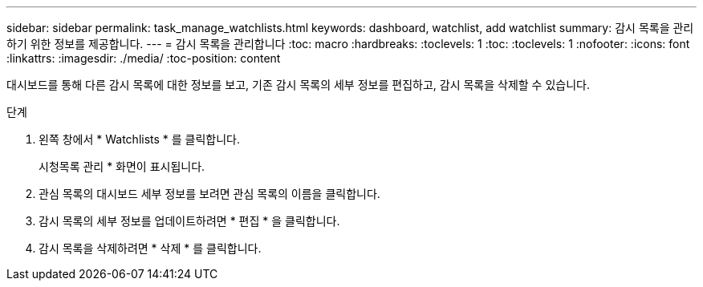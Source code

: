 ---
sidebar: sidebar 
permalink: task_manage_watchlists.html 
keywords: dashboard, watchlist, add watchlist 
summary: 감시 목록을 관리하기 위한 정보를 제공합니다. 
---
= 감시 목록을 관리합니다
:toc: macro
:hardbreaks:
:toclevels: 1
:toc: 
:toclevels: 1
:nofooter: 
:icons: font
:linkattrs: 
:imagesdir: ./media/
:toc-position: content


[role="lead"]
대시보드를 통해 다른 감시 목록에 대한 정보를 보고, 기존 감시 목록의 세부 정보를 편집하고, 감시 목록을 삭제할 수 있습니다.

.단계
. 왼쪽 창에서 * Watchlists * 를 클릭합니다.
+
시청목록 관리 * 화면이 표시됩니다.

. 관심 목록의 대시보드 세부 정보를 보려면 관심 목록의 이름을 클릭합니다.
. 감시 목록의 세부 정보를 업데이트하려면 * 편집 * 을 클릭합니다.
. 감시 목록을 삭제하려면 * 삭제 * 를 클릭합니다.

